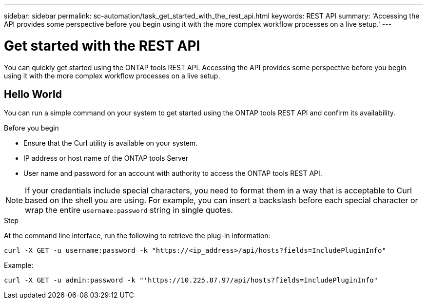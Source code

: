 ---
sidebar: sidebar
permalink: sc-automation/task_get_started_with_the_rest_api.html
keywords: REST API
summary: 'Accessing the API provides some perspective before you begin using it with the more complex workflow processes on a live setup.'
---

= Get started with the REST API
:icons: font
:imagesdir: ./media/

[.lead]
You can quickly get started using the ONTAP tools REST API. Accessing the API provides some perspective before you begin using it with the more complex workflow processes on a live setup.

== Hello World

You can run a simple command on your system to get started using the ONTAP tools REST API and confirm its availability.

.Before you begin

* Ensure that the Curl utility is available on your system.
* IP address or host name of the ONTAP tools Server
* User name and password for an account with authority to access the ONTAP tools REST API.

NOTE: If your credentials include special characters, you need to format them in a way that is acceptable to Curl based on the shell you are using. For example, you can insert a backslash before each special character or wrap the entire `username:password` string in single quotes.

.Step

At the command line interface, run the following to retrieve the plug-in information:

`curl -X GET -u username:password -k "\https://<ip_address>/api/hosts?fields=IncludePluginInfo"`

Example:

`curl -X GET -u admin:password -k "'\https://10.225.87.97/api/hosts?fields=IncludePluginInfo"`
